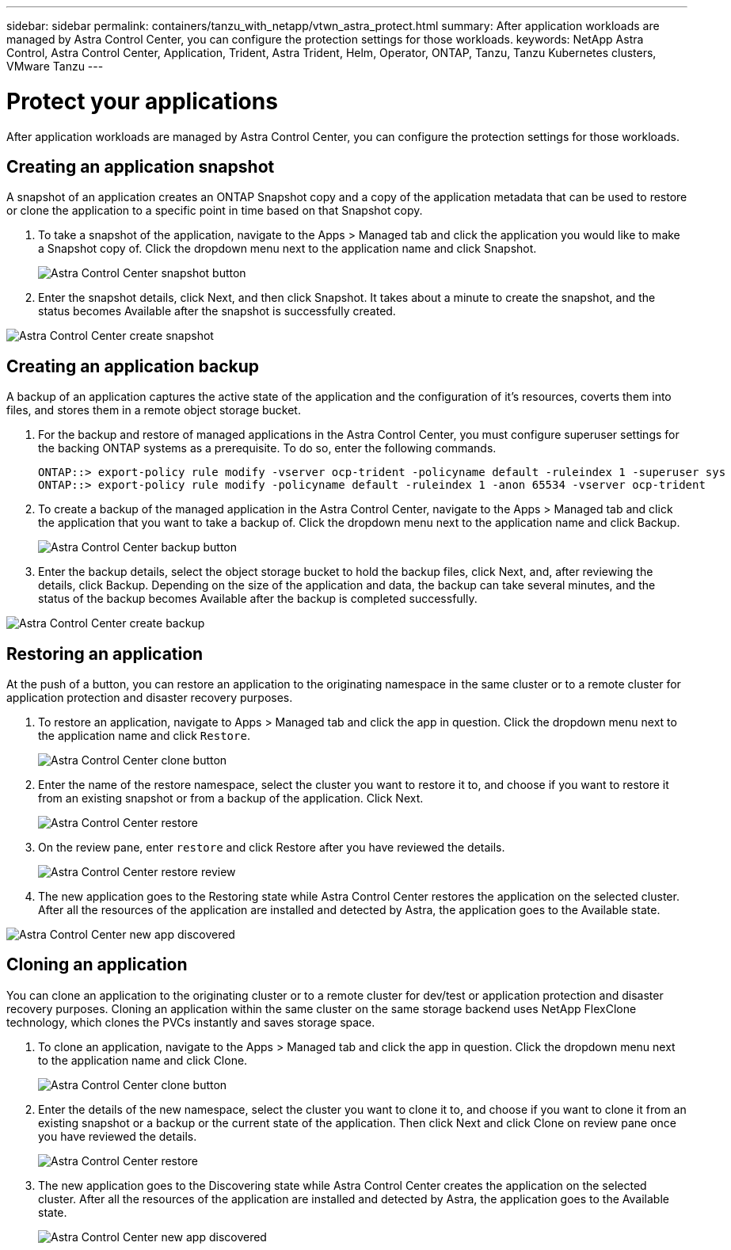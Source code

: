 ---
sidebar: sidebar
permalink: containers/tanzu_with_netapp/vtwn_astra_protect.html
summary: After application workloads are managed by Astra Control Center, you can configure the protection settings for those workloads.
keywords: NetApp Astra Control, Astra Control Center, Application, Trident, Astra Trident, Helm, Operator, ONTAP, Tanzu, Tanzu Kubernetes clusters, VMware Tanzu
---

= Protect your applications

:hardbreaks:
:nofooter:
:icons: font
:linkattrs:
:imagesdir: ./../media/

After application workloads are managed by Astra Control Center, you can configure the protection settings for those workloads.

== Creating an application snapshot

A snapshot of an application creates an ONTAP Snapshot copy and a copy of the application metadata that can be used to restore or clone the application to a specific point in time based on that Snapshot copy.

.	To take a snapshot of the application, navigate to the Apps > Managed tab and click the application you would like to make a Snapshot copy of. Click the dropdown menu next to the application name and click Snapshot.
+
image::vtwn_image18.jpg[Astra Control Center snapshot button]

. Enter the snapshot details, click Next, and then click Snapshot. It takes about a minute to create the snapshot, and the status becomes Available after the snapshot is successfully created.

image::vtwn_image19.jpg[Astra Control Center create snapshot]

== Creating an application backup

A backup of an application captures the active state of the application and the configuration of it's resources, coverts them into files, and stores them in a remote object storage bucket.

. For the backup and restore of managed applications in the Astra Control Center, you must configure superuser settings for the backing ONTAP systems as a prerequisite. To do so, enter the following commands.
+
----
ONTAP::> export-policy rule modify -vserver ocp-trident -policyname default -ruleindex 1 -superuser sys
ONTAP::> export-policy rule modify -policyname default -ruleindex 1 -anon 65534 -vserver ocp-trident
----

.	To create a backup of the managed application in the Astra Control Center, navigate to the Apps > Managed tab and click the application that you want to take a backup of. Click the dropdown menu next to the application name and click Backup.
+
image::vtwn_image18.jpg[Astra Control Center backup button]

. Enter the backup details, select the object storage bucket to hold the backup files, click Next, and, after reviewing the details, click Backup. Depending on the size of the application and data, the backup can take several minutes, and the status of the backup becomes Available after the backup is completed successfully.

image::vtwn_image20.jpg[Astra Control Center create backup]

== Restoring an application

At the push of a button, you can restore an application to the originating namespace in the same cluster or to a remote cluster for application protection and disaster recovery purposes.

.	To restore an application, navigate to Apps > Managed tab and click the app in question. Click the dropdown menu next to the application name and click `Restore`.
+
image::vtwn_image18.jpg[Astra Control Center clone button]

. Enter the name of the restore namespace, select the cluster you want to restore it to, and choose if you want to restore it from an existing snapshot or from a backup of the application. Click Next.
+
image::vtwn_image21.jpg[Astra Control Center restore]

. On the review pane, enter `restore` and click Restore after you have reviewed the details.
+
image::vtwn_image22.jpg[Astra Control Center restore review]

. The new application goes to the Restoring state while Astra Control Center restores the application on the selected cluster. After all the resources of the application are installed and detected by Astra, the application goes to the Available state.

image::vtwn_image17.jpg[Astra Control Center new app discovered]

== Cloning an application

You can clone an application to the originating cluster or to a remote cluster for dev/test or application protection and disaster recovery purposes. Cloning an application within the same cluster on the same storage backend uses NetApp FlexClone technology, which clones the PVCs instantly and saves storage space.

.	To clone an application, navigate to the Apps > Managed tab and click the app in question. Click the dropdown menu next to the application name and click Clone.
+
image::vtwn_image18.jpg[Astra Control Center clone button]

. Enter the details of the new namespace, select the cluster you want to clone it to, and choose if you want to clone it from an existing snapshot or a backup or the current state of the application. Then click Next and click Clone on review pane once you have reviewed the details.
+
image:vtwn_image23.jpg[Astra Control Center restore]

. The new application goes to the Discovering state while Astra Control Center creates the application on the selected cluster. After all the resources of the application are installed and detected by Astra, the application goes to the Available state.
+
image:vtwn_image24.jpg[Astra Control Center new app discovered]
